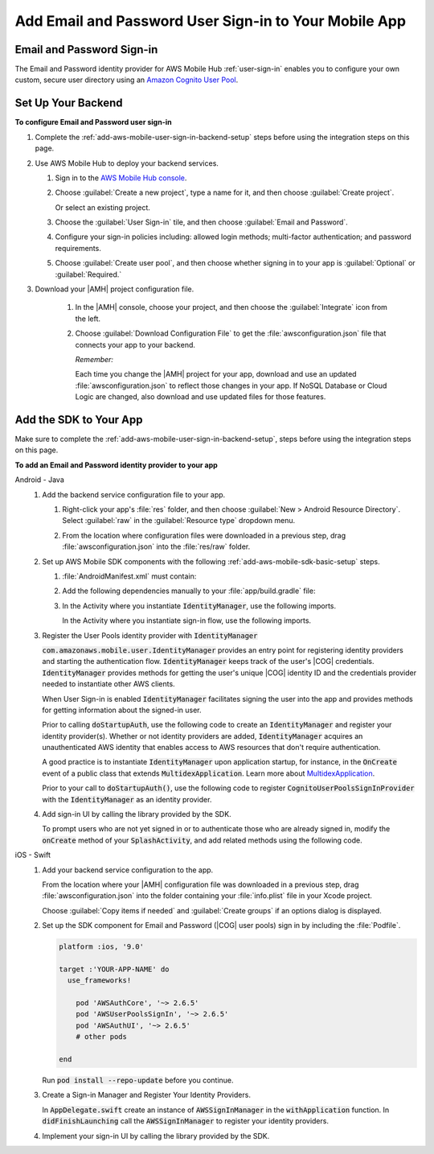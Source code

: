 .. _add-aws-mobile-user-sign-in-email-and-password:

######################################################
Add Email and Password User Sign-in to Your Mobile App
######################################################


.. meta::
   :description: Integrating user sign-in


.. _email-and-password-config-overview:

Email and Password Sign-in
==========================


The Email and Password identity provider for AWS Mobile Hub :ref:`user-sign-in` enables you to configure your own custom, secure user directory using an `Amazon Cognito User Pool
<cognito-user-identity-pools.html>`_.


.. _email-and-password-config:

Set Up Your Backend
===================


**To configure Email and Password user sign-in**


#. Complete the :ref:`add-aws-mobile-user-sign-in-backend-setup` steps before using the
   integration steps on this page.

#. Use AWS Mobile Hub to deploy your backend services.


   #. Sign in to the `AWS Mobile Hub console <https://console.aws.amazon.com/mobilehub>`_.

   #. Choose :guilabel:`Create a new project`, type a name for it, and then choose :guilabel:`Create
      project`.

      Or select an existing project.

   #. Choose the :guilabel:`User Sign-in` tile, and then choose :guilabel:`Email and Password`.

   #. Configure your sign-in policies including: allowed login methods; multi-factor authentication;
      and password requirements.

      .. image:: images/add-aws-mobile-sdk-email-and-password.png
         :scale: 100
         :alt: Image of the Download Configuration Files button in the Mobile Hub console.

      .. only:: pdf

         .. image:: images/add-aws-mobile-sdk-email-and-password.png
            :scale: 50

      .. only:: kindle

         .. image:: images/add-aws-mobile-sdk-email-and-password.png
            :scale: 75

   #. Choose :guilabel:`Create user pool`, and then choose whether signing in to your app is
      :guilabel:`Optional` or :guilabel:`Required.`

#. Download your |AMH| project configuration file.

      #. In the |AMH| console, choose your project, and then choose the :guilabel:`Integrate` icon from the left.

      #. Choose :guilabel:`Download Configuration File` to get the :file:`awsconfiguration.json` file that connects your app to your backend.

         .. image:: images/add-aws-mobile-sdk-download-configuration-file.png
            :scale: 100 %
            :alt: Image of the Mobile Hub console when choosing Download Configuration File.

         *Remember:*

         Each time you change the |AMH| project for your app, download and use an updated :file:`awsconfiguration.json` to reflect those changes in your app. If NoSQL Database or Cloud Logic are changed, also download and use updated files for those features.

.. _email-and-password-app:

Add the SDK to Your App
=======================

Make sure to complete the :ref:`add-aws-mobile-user-sign-in-backend-setup`, steps before
using the integration steps on this page.

**To add an Email and Password identity provider to your app**

.. container:: option

   Android - Java
      #. Add the backend service configuration file to your app.


         #. Right-click your app's :file:`res` folder, and then choose :guilabel:`New > Android
            Resource Directory`. Select :guilabel:`raw` in the :guilabel:`Resource type` dropdown
            menu.


            .. image:: images/add-aws-mobile-sdk-android-studio-res-raw.png
               :scale: 100
               :alt: Image of selecting a Raw Android Resource Directory in Android Studio.

            .. only:: pdf

               .. image:: images/add-aws-mobile-sdk-android-studio-res-raw.png
                  :scale: 50

            .. only:: kindle

               .. image:: images/add-aws-mobile-sdk-android-studio-res-raw.png
                  :scale: 75

         #. From the location where configuration files were downloaded in a previous step, drag
            :file:`awsconfiguration.json` into the :file:`res/raw` folder.

      #. Set up AWS Mobile SDK components with the following
         :ref:`add-aws-mobile-sdk-basic-setup` steps.


         #. :file:`AndroidManifest.xml` must contain:

            .. code-block:: xml
               :emphasize-lines: 0

                <uses-permission android:name="android.permission.INTERNET" />
                <uses-permission android:name="android.permission.ACCESS_NETWORK_STATE" />
                <uses-permission android:name="android.permission.ACCESS_WIFI_STATE" />

         #. Add the following dependencies manually to your :file:`app/build.gradle` file:

            .. code-block:: none
               :emphasize-lines: 4, 12

                dependencies{

                    compile 'com.android.support:support-v4:24.+'
                    compile ('com.amazonaws:aws-android-sdk-auth-userpools:2.6.+@aar') { transitive = true; }

                    // Dependencies for the SDK Sign-in prompt UI library
                    compile 'com.android.support:appcompat-v7:24.+'
                    compile ('com.amazonaws:aws-android-sdk-auth-ui:2.6.+@aar') { transitive = true; }
                }

         #. In the Activity where you instantiate :code:`IdentityManager`, use the following
            imports.

            .. code-block:: none
               :emphasize-lines: 0

                import com.amazonaws.mobile.config.AWSConfiguration;
                import com.amazonaws.mobile.auth.core.IdentityManager;
                import com.amazonaws.mobile.auth.userpools.CognitoUserPoolsSignInProvider;                                                                             ;

            In the Activity where you instantiate sign-in flow, use the following imports.

            .. code-block:: none
               :emphasize-lines: 0

                import com.amazonaws.mobile.auth.core.IdentityManager;
                import com.amazonaws.mobile.auth.ui.AuthUIConfiguration;
                import com.amazonaws.mobile.auth.ui.SignInActivity;                                                                             ;

      #. Register the User Pools identity provider with :code:`IdentityManager`

         :code:`com.amazonaws.mobile.user.IdentityManager` provides an entry point for registering
         identity providers and starting the authentication flow. :code:`IdentityManager` keeps track of the
         user's |COG| credentials. :code:`IdentityManager` provides methods for getting the user's
         unique |COG| identity ID and the credentials provider needed to instantiate other AWS
         clients.

         When User Sign-in is enabled :code:`IdentityManager` facilitates signing the user into the
         app and provides methods for getting information about the signed-in user.

         Prior to calling :code:`doStartupAuth`, use the following code to create an
         :code:`IdentityManager` and register your identity provider(s). Whether or not identity
         providers are added, :code:`IdentityManager` acquires an unauthenticated AWS identity that
         enables access to AWS resources that don't require authentication.

         A good practice is to instantiate :code:`IdentityManager` upon application startup, for
         instance, in the :code:`OnCreate` event of a public class that extends
         :code:`MultidexApplication`. Learn more about `MultidexApplication <https://developer.android.com/studio/build/multidex.html>`_.

         Prior to your call to :code:`doStartupAuth()`, use the following code to register
         :code:`CognitoUserPoolsSignInProvider` with the :code:`IdentityManager` as an identity
         provider.

         .. code-block:: java
            :emphasize-lines: 8, 72

              //. . .

             import com.amazonaws.mobile.config.AWSConfiguration;
             import com.amazonaws.mobile.auth.core.IdentityManager;
             import com.amazonaws.mobile.auth.userpools.CognitoUserPoolsSignInProvider;



             /**
              * Application class responsible for initializing singletons and other common components.
              */
             public class Application extends MultiDexApplication {
                 private static final String LOG_TAG = Application.class.getSimpleName();


                 @Override
                 public void onCreate() {

                     super.onCreate();
                     initializeApplication();
                     // application initialized

                 }

                 private void initializeApplication() {

                    AWSConfiguration awsConfiguration = new AWSConfiguration(getApplicationContext());

                    // If IdentityManager is not created, create it
                    if (IdentityManager.getDefaultIdentityManager() == null) {
                            IdentityManager identityManager =
                                 new IdentityManager(getApplicationContext(), awsConfiguration);
                            IdentityManager.setDefaultIdentityManager(identityManager);
                        }

                        // Add Amazon Cognito User Pools as Identity Provider.
                        IdentityManager.getDefaultIdentityManager().addSignInProvider(
                             CognitoUserPoolsSignInProvider.class);

                      // . . .

                     }
             }

      #. Add sign-in UI by calling the library provided by the SDK.

         To prompt users who are not yet signed in or to authenticate those who are already signed
         in, modify the :code:`onCreate` method of your :code:`SplashActivity`, and add related methods using the following code.

         .. code-block:: java
            :emphasize-lines: 0, 30, 56, 82, 104, 126, 152, 158

             import com.amazonaws.mobile.auth.core.DefaultSignInResultHandler;
             import com.amazonaws.mobile.auth.core.IdentityManager;
             import com.amazonaws.mobile.auth.core.IdentityProvider;
             import com.amazonaws.mobile.auth.core.StartupAuthErrorDetails;
             import com.amazonaws.mobile.auth.core.StartupAuthResult;
             import com.amazonaws.mobile.auth.core.StartupAuthResultHandler;
             import com.amazonaws.mobile.auth.core.signin.AuthException;
             import com.amazonaws.mobile.auth.ui.AuthUIConfiguration;
             import com.amazonaws.mobile.auth.ui.SignInActivity;

              @Override
             protected void onCreate(Bundle savedInstanceState) {
                 super.onCreate(savedInstanceState);
                 setContentView(R.layout.activity_splash);

                 final IdentityManager identityManager =
                         IdentityManager.getDefaultIdentityManager();

                 identityManager.doStartupAuth(this,
                     new StartupAuthResultHandler() {
                         @Override
                         public void onComplete(final StartupAuthResult authResults) {
                             if (authResults.isUserSignedIn()) {
                                 final IdentityProvider provider =
                                         identityManager.getCurrentIdentityProvider();

                                 // If the user was  signed in previously with a provider,
                                 // indicate that to them with a toast.
                                 Toast.makeText(
                                         SplashActivity.this, String.format("Signed in with %s",
                                         provider.getDisplayName()), Toast.LENGTH_LONG).show();
                                 goMain(SplashActivity.this);
                                 return;

                             } else {
                                 // Either the user has never signed in with a provider before
                                 // or refresh failed with a previously signed in provider.

                                 // Optionally, you may want to check if refresh
                                 // failed for the previously signed in provider.

                                 final StartupAuthErrorDetails errors =
                                         authResults.getErrorDetails();

                                 if (errors.didErrorOccurRefreshingProvider()) {
                                     final AuthException providerAuthException =
                                         errors.getProviderRefreshException();

                                     // Credentials for previously signed-in provider could not be refreshed
                                     // The identity provider name is available here using:
                                     //     providerAuthException.getProvider().getDisplayName()

                                 }

                                 doSignIn(IdentityManager.getDefaultIdentityManager());
                                 return;
                             }


                         }
                     }, 2000);
             }

             private void doSignIn(final IdentityManager identityManager) {

                 identityManager.setUpToAuthenticate(
                         SplashActivity.this, new DefaultSignInResultHandler() {

                             @Override
                             public void onSuccess(Activity activity, IdentityProvider identityProvider) {
                                 if (identityProvider != null) {

                                     // Sign-in succeeded
                                     // The identity provider name is available here using:
                                     //     identityProvider.getDisplayName()

                                 }

                                 // On Success of SignIn go to your startup activity
                                 activity.startActivity(new Intent(activity, MainActivity.class)
                                         .setFlags(Intent.FLAG_ACTIVITY_CLEAR_TOP));
                             }

                             @Override
                             public boolean onCancel(Activity activity) {
                                 // Return false to prevent the user from dismissing
                                 // the sign in screen by pressing back button.
                                 // Return true to allow this.

                                 return false;
                             }
                         });

                 AuthUIConfiguration config =
                         new AuthUIConfiguration.Builder()
                                                .userPools(true)
                                                // .signInButton(FacebookButton.class)
                                                // .signInButton(GoogleButton.class)
                                                .build();

                 Context context = SplashActivity.this;
                 SignInActivity.startSignInActivity(context, config);
                 SplashActivity.this.finish();
             }

             /** Go to the main activity. */
             private void goMain(final Activity callingActivity) {
                 callingActivity.startActivity(new Intent(callingActivity, MainActivity.class)
                     .setFlags(Intent.FLAG_ACTIVITY_CLEAR_TOP));
                 callingActivity.finish();
             }


   iOS - Swift
      #. Add your backend service configuration to the app.

         From the location where your |AMH| configuration file was downloaded in a previous step,
         drag :file:`awsconfiguration.json` into the folder containing your :file:`info.plist` file
         in your Xcode project.

         Choose :guilabel:`Copy items if needed` and :guilabel:`Create groups` if an options
         dialog is displayed.

      #. Set up the SDK component for Email and Password (|COG| user pools) sign in by
         including the :file:`Podfile`.

         .. code-block:: none

             platform :ios, '9.0'

             target :'YOUR-APP-NAME' do
               use_frameworks!

                 pod 'AWSAuthCore', '~> 2.6.5'
                 pod 'AWSUserPoolsSignIn', '~> 2.6.5'
                 pod 'AWSAuthUI', '~> 2.6.5'
                 # other pods

             end

         Run :code:`pod install --repo-update` before you continue.

      #. Create a Sign-in Manager and Register Your Identity Providers.

         In :code:`AppDelegate.swift` create an instance of :code:`AWSSignInManager` in the
         :code:`withApplication` function. In :code:`didFinishLaunching` call the
         :code:`AWSSignInManager` to register your identity providers.

         .. code-block:: swift
            :emphasize-lines: 0, 34, 78

             import UIKit
             import AWSAuthCore
             import AWSUserPoolsSignIn

             @UIApplicationMain

             class AppDelegate: UIResponder, UIApplicationDelegate {

                 // . . .

                 var isInitialized: Bool = false;

                 func application(_ application: UIApplication, open url: URL,
                     sourceApplication: String?, annotation: Any) -> Bool {

                     // finished launching

                     AWSSignInManager.sharedInstance().interceptApplication(
                         application, open: url,
                         sourceApplication: sourceApplication,
                         annotation: annotation)

                     if (!isInitialized) {
                         isInitialized = true
                     }

                     return false;
                 }

                 // . . .

                 func application(
                     _ application: UIApplication,
                         didFinishLaunchingWithOptions launchOptions:
                             [UIApplicationLaunchOptionsKey: Any]?) -> Bool {

                     // finished launching

                     // Register the sign in provider instances with their unique identifier
                     AWSSignInManager.sharedInstance().register(
                         signInProvider: AWSCognitoUserPoolsSignInProvider.sharedInstance())

                     let didFinishLaunching:
                         Bool = AWSSignInManager.sharedInstance().interceptApplication(
                             application, didFinishLaunchingWithOptions: launchOptions)

                     if (!isInitialized) {
                         AWSSignInManager.sharedInstance().resumeSession(completionHandler: {
                             (result: Any?,  error: Error?) in

                             // print("Result: \(result)\n Error:\(error)")
                         })

                         isInitialized = true

                     }

                     return didFinishLaunching
                 }

                 // . . .
             }

      #. Implement your sign-in UI by calling the library provided by the SDK.

         .. code-block:: swift
            :emphasize-lines: 0, 24, 42, 46, 60, 72

             import UIKit
             import AWSAuthUI
             import AWSUserPoolsSignIn

             class SampleViewController: UIViewController {
                 override func viewDidLoad() {
                     super.viewDidLoad()
                     // optionally check if the user is logged in
                     // using AWSSignInManager.sharedInstance().isLoggedIn
                     presentAuthUIViewController()
                 }

                 func presentAuthUIViewController() {
                         let config = AWSAuthUIConfiguration()
                         config.enableUserPoolsUI = true
                         // you can use properties like logoImage, backgroundColor to customize screen
                         // config.canCancel = false // prevent end user dismissal of the sign in screen

                         // you should have a navigation controller for your view controller
                         // the sign in screen is presented using the navigation controller

                         AWSAuthUIViewController.presentViewController(
                             with: navigationController!,  // put your navigation controller here
                             configuration: config,
                             completionHandler: {(
                                 _ signInProvider: AWSSignInProvider, _ error: Error?) -> Void in
                                   if error == nil {
                                      DispatchQueue.main.async(execute: {() -> Void in
                                          // handle successful callback here,
                                          // e.g. pop up to show successful sign in
                                      })

                                  }
                                  else {
                                           // end user faced error while logging in,
                                           // take any required action here
                                  }
                              })
                         }
             }




